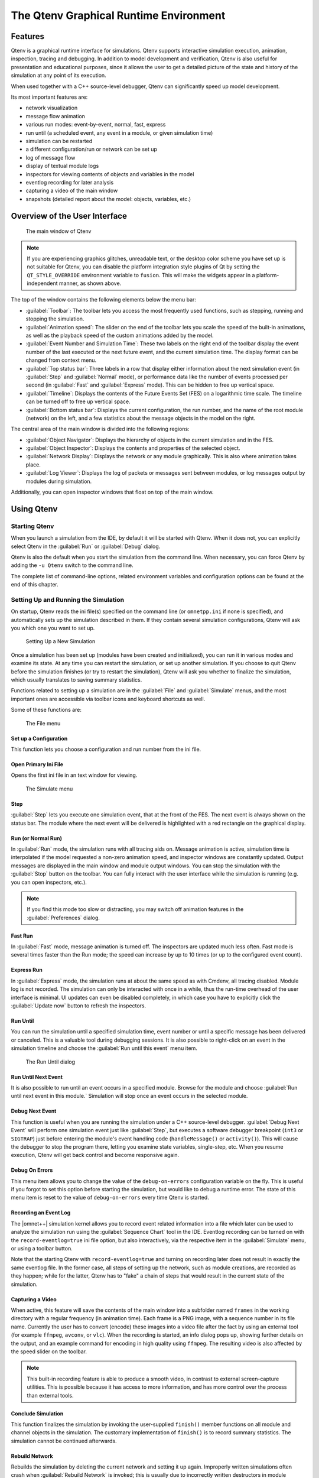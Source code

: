 The Qtenv Graphical Runtime Environment
=======================================

Features
--------

Qtenv is a graphical runtime interface for simulations. Qtenv supports interactive simulation execution, animation,
inspection, tracing and debugging. In addition to model development and verification, Qtenv is also useful for
presentation and educational purposes, since it allows the user to get a detailed picture of the state and history of
the simulation at any point of its execution.

When used together with a C++ source-level debugger, Qtenv can significantly speed up model development.

Its most important features are:

-  network visualization
-  message flow animation
-  various run modes: event-by-event, normal, fast, express
-  run until (a scheduled event, any event in a module, or given simulation time)
-  simulation can be restarted
-  a different configuration/run or network can be set up
-  log of message flow
-  display of textual module logs
-  inspectors for viewing contents of objects and variables in the model
-  eventlog recording for later analysis
-  capturing a video of the main window
-  snapshots (detailed report about the model: objects, variables, etc.)

Overview of the User Interface
------------------------------

.. figure:: pictures/Qtenv-main.png
   :width: 80%

   The main window of Qtenv

.. note::

   If you are experiencing graphics glitches, unreadable text, or the desktop color scheme you have set up is not
   suitable for Qtenv, you can disable the platform integration style plugins of Qt by setting the ``QT_STYLE_OVERRIDE``
   environment variable to ``fusion``. This will make the widgets appear in a platform-independent manner, as shown
   above.

The top of the window contains the following elements below the menu bar:

-  :guilabel:`Toolbar`: The toolbar lets you access the most frequently used functions, such as stepping, running and
   stopping the simulation.
-  :guilabel:`Animation speed`: The slider on the end of the toolbar lets you scale the speed of the built-in
   animations, as well as the playback speed of the custom animations added by the model.
-  :guilabel:`Event Number and Simulation Time`: These two labels on the right end of the toolbar display the event
   number of the last executed or the next future event, and the current simulation time. The display format can be
   changed from context menu.
-  :guilabel:`Top status bar`: Three labels in a row that display either information about the next simulation event (in
   :guilabel:`Step` and :guilabel:`Normal` mode), or performance data like the number of events processed per second (in
   :guilabel:`Fast` and :guilabel:`Express` mode). This can be hidden to free up vertical space.
-  :guilabel:`Timeline`: Displays the contents of the Future Events Set (FES) on a logarithmic time scale. The timeline
   can be turned off to free up vertical space.
-  :guilabel:`Bottom status bar`: Displays the current configuration, the run number, and the name of the root module
   (network) on the left, and a few statistics about the message objects in the model on the right.

The central area of the main window is divided into the following regions:

-  :guilabel:`Object Navigator`: Displays the hierarchy of objects in the current simulation and in the FES.
-  :guilabel:`Object Inspector`: Displays the contents and properties of the selected object.
-  :guilabel:`Network Display`: Displays the network or any module graphically. This is also where animation takes
   place.
-  :guilabel:`Log Viewer`: Displays the log of packets or messages sent between modules, or log messages output by
   modules during simulation.

Additionally, you can open inspector windows that float on top of the main window.

Using Qtenv
-----------

Starting Qtenv
~~~~~~~~~~~~~~

When you launch a simulation from the IDE, by default it will be started with Qtenv. When it does not, you can
explicitly select Qtenv in the :guilabel:`Run` or :guilabel:`Debug` dialog.

Qtenv is also the default when you start the simulation from the command line. When necessary, you can force Qtenv by
adding the ``-u Qtenv`` switch to the command line.

The complete list of command-line options, related environment variables and configuration options can be found at the
end of this chapter.

Setting Up and Running the Simulation
~~~~~~~~~~~~~~~~~~~~~~~~~~~~~~~~~~~~~

On startup, Qtenv reads the ini file(s) specified on the command line (or ``omnetpp.ini`` if none is specified), and
automatically sets up the simulation described in them. If they contain several simulation configurations, Qtenv will
ask you which one you want to set up.

.. figure:: pictures/Qtenv-setup-dialog.png
   :width: 60%

   Setting Up a New Simulation

Once a simulation has been set up (modules have been created and initialized), you can run it in various modes and
examine its state. At any time you can restart the simulation, or set up another simulation. If you choose to quit Qtenv
before the simulation finishes (or try to restart the simulation), Qtenv will ask you whether to finalize the
simulation, which usually translates to saving summary statistics.

Functions related to setting up a simulation are in the :guilabel:`File` and :guilabel:`Simulate` menus,
and the most important ones are accessible via toolbar icons and keyboard shortcuts as well.

Some of these functions are:

.. figure:: pictures/Qtenv-file-menu.png
   :width: 50%

   The File menu

Set up a Configuration
^^^^^^^^^^^^^^^^^^^^^^

This function lets you choose a configuration and run number from the ini file.

Open Primary Ini File
^^^^^^^^^^^^^^^^^^^^^

Opens the first ini file in an text window for viewing.

.. figure:: pictures/Qtenv-simulate-menu.png
   :width: 50%

   The Simulate menu

Step
^^^^

:guilabel:`Step` lets you execute one simulation event, that at the front of the FES. The next event is always shown on
the status bar. The module where the next event will be delivered is highlighted with a red rectangle on the graphical
display.

Run (or Normal Run)
^^^^^^^^^^^^^^^^^^^

In :guilabel:`Run` mode, the simulation runs with all tracing aids on. Message animation is active, simulation time is
interpolated if the model requested a non-zero animation speed, and inspector windows are constantly updated. Output
messages are displayed in the main window and module output windows. You can stop the simulation with the
:guilabel:`Stop` button on the toolbar. You can fully interact with the user interface while the simulation is running
(e.g. you can open inspectors, etc.).

.. note::

   If you find this mode too slow or distracting, you may switch off animation features in the :guilabel:`Preferences`
   dialog.

Fast Run
^^^^^^^^

In :guilabel:`Fast` mode, message animation is turned off. The inspectors are updated much less often. Fast mode is
several times faster than the Run mode; the speed can increase by up to 10 times (or up to the configured event count).

Express Run
^^^^^^^^^^^

In :guilabel:`Express` mode, the simulation runs at about the same speed as with Cmdenv, all tracing disabled. Module
log is not recorded. The simulation can only be interacted with once in a while, thus the run-time overhead of the user
interface is minimal. UI updates can even be disabled completely, in which case you have to explicitly click the
:guilabel:`Update now` button to refresh the inspectors.

Run Until
^^^^^^^^^

You can run the simulation until a specified simulation time, event number or until a specific message has been
delivered or canceled. This is a valuable tool during debugging sessions.
It is also possible to right-click on an event in the simulation timeline and choose the :guilabel:`Run until this
event` menu item.

.. figure:: pictures/Qtenv-rununtil.png
   :width: 60%

   The Run Until dialog

Run Until Next Event
^^^^^^^^^^^^^^^^^^^^

It is also possible to run until an event occurs in a specified module. Browse for the module and choose :guilabel:`Run
until next event in this module.` Simulation will stop once an event occurs in the selected module.

Debug Next Event
^^^^^^^^^^^^^^^^

This function is useful when you are running the simulation under a C++ source-level debugger. :guilabel:`Debug Next
Event` will perform one simulation event just like :guilabel:`Step`, but executes a software debugger breakpoint
(``int3`` or ``SIGTRAP``) just before entering the module's event handling code (``handleMessage()`` or ``activity()``).
This will cause the debugger to stop the program there, letting you examine state variables, single-step, etc. When you
resume execution, Qtenv will get back control and become responsive again.

Debug On Errors
^^^^^^^^^^^^^^^

This menu item allows you to change the value of the ``debug-on-errors`` configuration variable on the fly. This is
useful if you forgot to set this option before starting the simulation, but would like to debug a runtime error. The
state of this menu item is reset to the value of ``debug-on-errors`` every time Qtenv is started.

Recording an Event Log
^^^^^^^^^^^^^^^^^^^^^^

The |omnet++| simulation kernel allows you to record event related information into a file which later can be used to
analyze the simulation run using the :guilabel:`Sequence Chart` tool in the IDE. Eventlog recording can be turned on
with the ``record-eventlog=true`` ini file option, but also interactively, via the respective item in the
:guilabel:`Simulate` menu, or using a toolbar button.

Note that the starting Qtenv with ``record-eventlog=true`` and turning on recording later does not result in exactly the
same eventlog file. In the former case, all steps of setting up the network, such as module creations, are recorded as
they happen; while for the latter, Qtenv has to "fake" a chain of steps that would result in the current state of the
simulation.

Capturing a Video
^^^^^^^^^^^^^^^^^

When active, this feature will save the contents of the main window into a subfolder named ``frames`` in the working
directory with a regular frequency (in animation time). Each frame is a PNG image, with a sequence number in its file
name. Currently the user has to convert (encode) these images into a video file after the fact by using an external tool
(for example ``ffmpeg``, ``avconv``, or ``vlc``). When the recording is started, an info dialog pops up, showing further
details on the output, and an example command for encoding in high quality using ``ffmpeg``. The resulting video is also
affected by the speed slider on the toolbar.

.. note::

   This built-in recording feature is able to produce a smooth video, in contrast to external screen-capture utilities.
   This is possible because it has access to more information, and has more control over the process than external
   tools.

Conclude Simulation
^^^^^^^^^^^^^^^^^^^

This function finalizes the simulation by invoking the user-supplied ``finish()`` member functions on all module and
channel objects in the simulation. The customary implementation of ``finish()`` is to record summary statistics. The
simulation cannot be continued afterwards.

Rebuild Network
^^^^^^^^^^^^^^^

Rebuilds the simulation by deleting the current network and setting it up again. Improperly written simulations often
crash when :guilabel:`Rebuild Network` is invoked; this is usually due to incorrectly written destructors in module
classes.

Inspecting Simulation Objects
~~~~~~~~~~~~~~~~~~~~~~~~~~~~~

Inspectors
^^^^^^^^^^

The :guilabel:`Network Display`, the :guilabel:`Log Viewer` and the :guilabel:`Object Inspector` in the main window
share some common properties: they display various aspects (graphical view / log messages / fields or contents) of a
given object. Such UI parts are called :guilabel:`inspectors` in Qtenv.

The three inspectors mentioned above are built into the main window, but you can open add additional ones at any time.
The new inspectors will open in floating windows above the main window, and you can have any number of them open.

.. figure:: pictures/Qtenv-floating-inspector.png
   :width: 40%

   A floating inspector window

Inspectors come in many flavours. They can be graphical like the network view, textual like the log viewer, tree-based
like the object inspector, or something entirely different.

.. note::

   Some window managers might disable/hide the close button of floating inspectors. If this happens, you can still close
   them with a keyboard shortcut (most commonly
   Alt
   +
   F4
   ), or by right-clicking on the title bar, and choosing the Close option in the appearing menu.

Opening Inspectors
^^^^^^^^^^^^^^^^^^

Inspectors can be opened in various ways: by double-clicking an item in the :guilabel:`Object Navigator` or in other
inspectors; by choosing one of the :guilabel:`Open` menu items from the context menu of an object displayed on the
UI; via the :guilabel:`Find/Inspect Objects` dialog (see later); or even by directly entering the C++ pointer of an
object as a hex value. Inspector-related menu items are in the :guilabel:`Inspect` menu.

.. figure:: pictures/Qtenv-inspect-menu.png
   :width: 50%

   The Inspect menu

History
^^^^^^^

Inspectors always show some aspect of one simulation object, but they can change objects. For example, in the
:guilabel:`Network View`, when you double-click a submodule which is itself a compound module, the view will switch to
showing the internals of that module; or, the :guilabel:`Object Inspector` will always show information about the object
last clicked in the UI. Inspectors maintain a navigable history: the :guilabel:`Back`/:guilabel:`Forward` functions go
to the object inspected before/after the currently displayed object. Objects that are deleted during simulation also
disappear from the history.

Restoring Inspectors
^^^^^^^^^^^^^^^^^^^^

When you exit and then restart a simulation program, Qtenv tries to restore the open inspector windows. However, as
object identity is not preserved across different runs of the same program, Qtenv uses the object full path, class name
and object ID (where exists) to find and identify the object to be inspected.

Preferences such as zoom level or open/closed state of a tree node are usually maintained per object type (i.e. tied to
the C++ class of the inspected object).

Extending Qtenv
^^^^^^^^^^^^^^^

It is possible for the user to contribute new inspector types without modifying Qtenv code. For this, the inspector C++
code needs to include Qtenv header files and link with the Qtenv library. One caveat is that the Qtenv headers are not
public API and thus subject to change in a new version of |omnet++|.

Using Qtenv with a Debugger
---------------------------

You can use Qtenv together with a C++ debugger, which is mainly useful when developing new models. When you do that,
there are a few things you need to know.

Qtenv is a library that runs as part of the simulation program. This has a lot of implications, the most apparent being
that when the simulation crashes (due to a bug in the model's C++ code), it will bring down the whole OS process,
including the Qtenv GUI.

The second consequence is that suspending the simulation program in a debugger will also freeze the GUI until it is
resumed. Also, Qtenv is single-theaded and runs in the same thread as the simulation program, so even if you only
suspend the simulation's thread in the debugger, the UI will freeze.

The Qtenv UI deals with ``cObject``\ s (the C++ methods that the GUI relies on are defined on ``cObject``). All other data
such as primitive variables, non-``cObject`` classes and structs, STL containers etc, are hidden from Qtenv. You may wrap
objects into ``cObject``\ s to make them visible for Qtenv, that's what e.g. the ``WATCH`` macros do as well.

The following sections go into detail about various parts and functions of the Qtenv UI.

Parts of the Qtenv UI
---------------------

The Status Bars
~~~~~~~~~~~~~~~

The status bars show the simulation's progress. There is one row at the top of the main window, and one at the bottom.
The top one can be hidden using the :menuselection:`View --> Status Details` menu item.

.. figure:: pictures/Qtenv-statusbar.png
   :width: 90%


   The top status bar

When the simulation is paused or runs with animation, the top row displays the next expected simulation event. Note the
word :guilabel:`expected`: certain schedulers may insert new events before the displayed event in the last moment. Some
schedulers that tend to do that are those that accept input from outside sources: real-time scheduler, hybrid or
hardware-in-the-loop schedulers, parallel simulation schedulers, etc. Contents of the top row:

1. Name, C++ class and ID of the next message (event) object
2. The module where the next event will occur (i.e. the module where the message will be delivered)
3. The simulation time of the next (expected) simulation event
4. Time of the next event, and delta from the current simulation time

When the simulation is running in :guilabel:`Fast` or :guilabel:`Express` mode, displaying the next event becomes
useless, so the contents of the top row are replaced by the following performance gauges:

.. figure:: pictures/Qtenv-statusbar-running.png
   :width: 90%

   The top status bar during Fast or Express run

1. Simulation speed: number of events processed per real second
2. Relative speed of the simulation (compared to real-time)
3. Event density: the number of events per simulated seconds

The bottom row contains the following items:

.. figure:: pictures/Qtenv-statusbar-bottom.png
   :width: 90%

   The bottom status bar

1. Ini config name, run number, and the name of the network
2. Message statistics: the number of messages currently scheduled (i.e. in the FES); the number of message objects that
   currently exists in the simulation; and the number of message objects that have been created this far, including the
   already deleted ones. Out of the three, probably the middle one is the most useful: if it is steadily growing without
   apparent reason, the simulation model is probably missing some ``delete msg`` statements, and needs to be debugged.

The Timeline
~~~~~~~~~~~~

.. figure:: pictures/Qtenv-timeline.png
   :width: 90%

   The timeline

The timeline displays the contents of the Future Events Set on a logarithmic time scale. Each dot represents a message
(event). Messages to be delivered in the current simulation time are grouped into a separate section on the left between
brackets.

Clicking an event will focus it in the :guilabel:`Object Inspector`, and double-clicking will open a floating inspector
window. Right-clicking will bring up a context menu with further actions.

The timeline is often crowded, limiting its usefulness. To overcome this, you can hide uninteresting events from the
timeline: right-click the event, and choose :guilabel:`Exclude Messages Like 'x' From Animation` from the context menu.
This will hide events with similar name and the same C++ class name from the timeline, and also skip the animation when
such messages are sent from one module to another. You can view and edit the list of excluded messages on the
:guilabel:`Filtering` page of the :guilabel:`Preferences` dialog. (Tip: the timeline context menu provides a shortcut to
that dialog).

The whole timeline can be hidden (and revealed again) using the :menuselection:`View --> Timeline` menu item, by pressing a
button on the toolbar, or simply by dragging the handle of the separator under it all the way up.

The Object Navigator
~~~~~~~~~~~~~~~~~~~~

.. figure:: pictures/Qtenv-objtree.png
   :width: 40%

   The object tree

The :guilabel:`Object Navigator` displays inspectable objects reachable from two root objects (the network module and
the FES) in a tree form.

Clicking an object will focus it in the :guilabel:`Object Inspector`, and double-clicking will open a floating inspector
window. Right-clicking will bring up a context menu with further actions.

The Object Inspector
~~~~~~~~~~~~~~~~~~~~

The :guilabel:`Object Inspector` is located below the :guilabel:`Object Navigator`, and lets you examine the contents of
objects in detail. The :guilabel:`Object Inspector` always focuses on the object last clicked (or otherwise selected) on
the Qtenv UI. It can be directly navigated as well, via the :guilabel:`Back`, :guilabel:`Forward`, and :guilabel:`Go to
Parent` buttons, and also by double-clicking objects shown inside the inspector's area.

.. list-table::

   * - .. figure:: pictures/Qtenv-inspector-grouped.png
          :width: 80%

          The object inspector in Grouped mode

     - .. figure:: pictures/Qtenv-inspector-flat.png
          :width: 80%

          The object inspector in Flat mode

The inspector has four display modes: :guilabel:`Grouped`, :guilabel:`Flat`, :guilabel:`Children` and
:guilabel:`Inheritance`. You can switch between these modes using the buttons on the inspector's toolbar.

In :guilabel:`Grouped`, :guilabel:`Flat` and :guilabel:`Inheritance` modes, the tree shows the fields (or data members)
of the object. It uses meta-information generated by the message compiler to obtain the list of fields and their values.
(This is true even for the built-in classes -- the simulation kernel contains their description of msg format.)

The only difference between these three modes is the way the fields are arranged. In :guilabel:`Grouped` mode, they are
organized in categories, in :guilabel:`Flat` mode they form a simple alphabetical list, and in :guilabel:`Inheritance`
mode they are organized based on which superclass they are inherited from.

.. list-table::

   * - .. figure:: pictures/Qtenv-inspector-children.png
          :width: 80%

          The object inspector in Children mode

     - .. figure:: pictures/Qtenv-inspector-inheritance.png
          :width: 80%

          The object inspector in Inheritance mode

In :guilabel:`Children` mode, the tree shows the child objects of the currently inspected object. The child list is
obtained via the ``forEachChild()`` method of the object. This is very similar to how the :guilabel:`Object Navigator`
works, but this can have an arbitrary root.

The Network Display
~~~~~~~~~~~~~~~~~~~

The network view provides a graphical view of the network and in general, modules. Graphical representation is based on
display strings (``@display`` properties in the NED file). You can go into any compound module by double-clicking its
icon.

Message sending, method calls and certain other events are animated in the graphical view. You can customize animation
in the :guilabel:`Animation` page of the :guilabel:`Preferences` dialog.

.. figure:: pictures/Qtenv-network.png
   :width: 80%

   The network display

The built-in ``cCanvas`` of the inspected object is also rendered in this view together with the module contents to
allow for overlaying custom annotations and animations. This canvas contains the figures declared by the ``@figure``
properties in the NED source of the module.

By choosing the :guilabel:`Show/Hide Canvas Layers` item in the context menu of the inspected module, the displayed
figures can be filtered based on the tags set on them.

.. figure:: pictures/Qtenv-figure-filter.png
   :width: 60%

   Figure filtering dialog

Since any figure can have any number of tags, a two-step filtering mechanism is applied to give sufficient control. The
left side is a whitelist, while the right side is a blacklist. The example above would only let all the figures with the
"oval" tag appear, except those that also have the "green" tag on them.

If the inspected module has a built-in ``cOsgCanvas`` (and Qtenv is built with OSG support enabled), this inspector can
also be switched into a 3D display mode with the globe icon on its toolbar. In this case, the 2D network and canvas
display is replaced by the scene encapsulated by the ``cOsgCanvas``.

.. figure:: pictures/Qtenv-osg.png
   :width: 80%

   The network display in 3D mode

The context menu of submodules makes further actions available (see below).

.. figure:: pictures/Qtenv-submod-contextmenu.png
   :width: 60%

   Submodule context menu

.. figure:: pictures/Qtenv-submod-utilities.png
   :width: 80%

   The Utilities submenu

Zooming and Panning
^^^^^^^^^^^^^^^^^^^

There are several ways for zooming the canvas, both using the mouse and the keyboard:

-  To zoom in around a point, double-click the canvas; use Shift + double-click to zoom out, or scroll while holding
   down Ctrl.

   You can also zoom around the center of the viewport with the looking glass buttons on the canvas toolbar.

-  For marquee zoom, drag out a rectangle with the left mouse button while holding down Ctrl; you can cancel the
   operation with the right mouse button.

-  Panning: moving the mouse while holding down the left mouse button will move the canvas; this is often a more
   comfortable way to navigate the canvas than using the scroll bars. You can of course scroll in any direction with
   simply the mouse wheel, or the similar functionality of many touchpads.

The Log Viewer
~~~~~~~~~~~~~~

When you run the simulation, Qtenv will remember the output from logging statements (``EV << "Hello World\n";``) and the
messages sent between modules, and can present it to you in a meaningful manner. Only the output from the last N events
is preserved (N being configurable in the :guilabel:`Preferences` dialog), and only in Step, Run and Fast Run modes.
(Express mode can be so fast because such overhead is turned off while it's active.)

The :guilabel:`Log Viewer` shows log related to one compound module and its subtree. It has two modes:
:guilabel:`Messages` and :guilabel:`Log` mode, the default being :guilabel:`Messages`. You can switch between the two
modes with tool icons on the inspector's local toolbar.

In :guilabel:`Messages` mode, the window displays messages sent between the (immediate) submodules of the inspected
compound module, and messages sent out of, or into the compound module. The embedded :guilabel:`Log Viewer` shows
content related to the module inspected in the :guilabel:`Network Display` above it at any time. You can view details
about any message in the :guilabel:`Object Inspector` by clicking on it, and access additional functions in its context
menu.

.. note::

   In :guilabel:`Messages` mode, the :guilabel:`Info` column can be customized by writing and registering a custom
   ``cMessagePrinter`` class. This string is split at the tab characters (``'\t'``) into parts that are aligned in
   additional columns.

.. figure:: pictures/Qtenv-log-msgs.png
   :width: 80%

   The log viewer showing message traffic

In :guilabel:`Log` mode, the window displays log lines that belong to submodules under the inspected compound module
(i.e. the whole module subtree.)

.. figure:: pictures/Qtenv-log-textual.png
   :width: 80%

   The log viewer showing module log

You can filter the content of the window to only include messages from specific modules. Open the log window's context
menu and select :guilabel:`Filter Window Contents`.

.. figure:: pictures/Qtenv-log-filter.png
   :width: 50%

   The log filter dialog

General logging behavior, such as the prefix format, can be controlled in the :guilabel:`Preferences` dialog. The log
level of each module (and its descendants) can be set in its context menu.

It is also possible to open separate log windows for individual modules. A log window for a compound module displays the
log from all of its submodule tree. To open a log window, find the module in the module tree or the network display,
right-click it and choose :guilabel:`Open Component Log` from the context menu.

Inspecting Objects
------------------

Object Inspectors
~~~~~~~~~~~~~~~~~

In addition to the inspectors embedded in the main window, Qtenv also lets you open floating inspector windows for
objects. The screenshow below shows Qtenv with several inspectors open.

.. figure:: pictures/Qtenv-with-inspectors.png
   :width: 80%

   Qtenv with several floating inspectors open

Browsing the Registered Components
~~~~~~~~~~~~~~~~~~~~~~~~~~~~~~~~~~

.. figure:: pictures/Qtenv-inspect-menu-full.png
   :width: 60%

   The Inspect menu

Registered components (NED Types, classes, functions, enums) can be displayed with the :menuselection:`Inspect --> Available
components` menu item. If an error message reports missing types or classes, you can check here whether the missing item
is in fact available, i.e. registered correctly.

Querying Objects
~~~~~~~~~~~~~~~~

The :guilabel:`Find/Inspect Objects` dialog lets you search the simulation for objects that meet certain criteria. The
criteria may be the object name, class name, the value of a field of the object, or the combination of those. The
results are presented in a table which you can sort by columns, and double-click items in it to inspect them.

Some possible use cases:

-  Identifying bottlenecks in the network by looking at the list of all queues, and ordering them by length (i.e. have
   the result table sorted by the :guilabel:`Info` column)
-  Finding nodes with the highest packet drop count. If the drop counts are watched variables (see ``WATCH()`` macro),
   you can get a list of them.
-  Finding modules that leak messages. If the live message count on the status bar keeps climbing up, you can issue a
   search for all message objects, and see where the leaked messages hide.
-  Easy access for some data structures or objects, for example routing tables. You can search by name or class name,
   and use the result list as a collection of hotlinks, sparing you manual navigation in the simulation's object tree.

.. figure:: pictures/Qtenv-find.png
   :width: 60%

   Using the Find/Inspect Objects dialog for finding long queues

The dialog lets you specify the search root, and the name and class name of the objects to find. The latter two accept
wildcard patterns.

The checkboxes in the dialog can be used to select the object category that interests you. If you select a category, all
objects with that type (and any type derived from it) will be included in the search. Alternatively, if you specify
object class as a class filter expression, the search dialog will try to match the object's class name with the given
string, meaning that objects of derived types will not be included.

You can also provide a generic filter expression, which matches the object's full path by default. Wildcards (``"?"``,
``"*"``) are allowed. ``"{a-exz}"`` matches any character in the range ``"a".."e"`` plus ``"x"`` and ``"z"``. You can
match numbers: ``"*.job{128..191}"`` will match objects named ``"job128"``, ``"job129"``, , ``"job191"``.
``"job{128..}"`` and ``"job{..191}"`` are also understood. You can combine patterns with ``AND``, ``OR`` and ``NOT`` and
parentheses (lowercase ``and``, ``or``, ``not`` are also accepted). You can match other object fields such as queue
length, message kind, etc., with the syntax ``fieldname =~ pattern``. If the pattern contains special characters or space,
you need to enclose it in quotes. (HINT: You will want to start the pattern with ``"*."`` in most cases to match objects
anywhere in the network!).

Examples:

-  ``*.destAddr`` : Matches all objects with the name ``"destAddr"`` (likely module parameters).
-  ``*.node[8..10].*`` : Matches anything inside module ``node[8], node[9]`` and ``node[10]``.
-  ``className =~ omnetpp::cQueue AND NOT length =~ 0`` : Matches non-empty queue objects.
-  ``className =~ omnetpp::cQueue AND length =~ {10..}`` : Matches queue objects with length>=10.
-  ``kind =~ 3 OR kind =~ {7..9}`` : Matches messages with message kind equal to 3, 7, 8 or 9 (only messages have a
   ``"kind"`` attribute).
-  ``className =~ IP* AND *.data-*`` : Matches objects whose class name begins with ``"IP"`` and name begins with
   ``"data-".``
-  ``NOT className =~ omnetpp::cMessage AND byteLength =~ {1500..}`` : Matches messages whose class is not cMessage and
   byteLength is at least 1500 (only messages have a ``"byteLength"`` attribute).
-  ``"TCP packet" OR "*.packet(15)"`` : Quotation marks needed when pattern is a reserved word or
   contains whitespace or special characters

.. note::

   Qtenv uses the ``cObject::forEachChild`` method to collect all objects from a tree recursively. If you have your own
   objects derived from ``cObject``, you should redefine the ``cObject::forEachChild`` to function correctly with an
   object search.

.. note::

   The class names have to be fully qualified, that is, they should contain the namespace(s) they are in, regardless of
   the related setting in the :guilabel:`Preferences dialog`.

.. note::

   If you are debugging the simulation with a source level debugger, you may also use the :guilabel:`Inspect by pointer`
   menu item. Let the debugger display the address of the object to be inspected, and paste it into the dialog. Please
   note that entering an invalid pointer will crash the simulation.

The Preferences Dialog
----------------------

Select :menuselection:`File --> Preferences` from the menu to display the runtime environment's configuration dialog. The
dialog lets you adjust various display, network layouting and animation options.

General
~~~~~~~

.. figure:: pictures/Qtenv-pref-general.png
   :width: 60%

   General settings

The :guilabel:`General` tab can be used to set the default user interface behavior. It is possible to set whether
namespaces should be stripped off the displayed class names, and how often the user interface will be updated while the
simulation runs in :guilabel:`Express` mode.

Logs
~~~~

.. figure:: pictures/Qtenv-pref-logs.png
   :width: 60%

   Logging settings

The :guilabel:`Logs` tab can be used to set the default logging behavior, such as the log level of modules that do not
override it, the prefix format of event banners, and the size limit of the log buffer.

Configuring the Layouting Algorithm
~~~~~~~~~~~~~~~~~~~~~~~~~~~~~~~~~~~

.. figure:: pictures/Qtenv-pref-layouting.png
   :width: 60%

   Layouting settings

Qtenv provides automatic layouting for submodules that do not have their locations specified in the NED files. The
layouting algorithm can be fine-tuned on the :guilabel:`Layouting` page of this dialog.

Configuring Animation
~~~~~~~~~~~~~~~~~~~~~

.. figure:: pictures/Qtenv-pref-animation.png
   :width: 60%

   Animation settings

Qtenv provides automatic animation when you run the simulation. You can fine-tune the animation settings using the
:guilabel:`Animation` page of the settings dialog. If you do not need all visual feedback Qtenv provides, you can
selectively turn off some of the features:

-  Animate messages: Turns on/off the visualization of messages passing between modules.
-  Broadcast animation: Handles message broadcasts in a special way (zero-time messages sent within the same event will
   be animated concurrently).
-  Show next event marker: Highlights the module which will receive the next event.
-  Show a dotted arrow when a ``sendDirect()`` method call is executed.
-  Show a flashing arrow when a method call occurs from one module to another. The call is only animated if the called
   method contains the ``Enter_Method()`` macro.
-  The display of message names and classes can also be turned off.

Timeline and Animation Filtering
~~~~~~~~~~~~~~~~~~~~~~~~~~~~~~~~

.. figure:: pictures/Qtenv-pref-filtering.png
   :width: 60%

   Filtering

The :guilabel:`Filtering` page of the dialog serves two purposes. First, it lets you filter the contents of the
:guilabel:`Timeline`. You can hide all self-messages (timers), or all non-self messages, and you can further reduce the
number of messages shown on the timeline by also hiding the non-animated messages, explained below.

Second, you can suppress the animation of certain messages. For example, when your focus is routing protocol messages,
you can suppress the animation of data traffic.

The text box lets you specify several filters, one per line. You can filter messages by name, class name, or by any
other property that appears in the :guilabel:`Fields` page of the :guilabel:`Object Inspector` when you focus it on the
given message object.

.. note::

   When you select :guilabel:`Exclude Messages Like 'x' From Animation` from the context menu of a message object
   somewhere in the UI, it will add a new filter on this dialog page.

For object names, wildcards (``"?"``, ``"*"``) are allowed. ``"{a-exz}"`` matches any character in the range
``"a".."e"`` plus ``"x"`` and ``"z"``. You can match numbers: ``"job{128..191}"`` will match ``"job128"``, ``"job129"``,
``"job191"``. ``"job{128..}"`` and ``"job{..191}"`` are also understood. You can combine patterns with ``AND``,
``OR`` and ``NOT`` and parentheses (lowercase and, or, not are also acceptable). You can match against other object
fields such as message length, message kind, etc. with the syntax ``fieldname =~ pattern``. Put quotation marks around a
pattern if it contains special characters.

Some examples:

-  ``m*`` : matches any object whose name begins with "m"
-  ``m* AND *-{0..250}`` : matches any object whose name begins with "m" and ends with a dash and a number between 0
   and 250
-  ``NOT *timer*`` : matches any object whose name does not contain the substring "timer"
-  ``NOT (*timer* OR *timeout*)`` : matches any object whose name contains neither "timer" nor "timeout"
-  ``kind =~ 3 OR kind =~ {7..9}`` : matches messages with message kind equal to 3, 7, 8 or 9
-  ``className =~ IP* AND data-*`` : matches objects whose class name begins with "IP" and name begins with "data-"
-  ``NOT className =~ omnetpp::cMessage AND byteLength =~ {1500..}`` : matches objects whose class is not cMessage and whose
   byteLength is at least 1500
-  ``"TCP packet" OR "*.packet(15)"`` : Quotation marks needed when pattern is a reserved word or
   contains whitespace or special characters

There is also a per-module setting the models can adjust programatically that can prevent any animations taking place
when inspecting a given module (``setBuiltinAnimationsAllowed()``).

Configuring Fonts
~~~~~~~~~~~~~~~~~

.. figure:: pictures/Qtenv-pref-fonts.png
   :width: 60%

   Font selection

The :guilabel:`Fonts` page of the settings dialog lets you select the typeface and font size for various user interface
elements.

The .qtenvrc File
~~~~~~~~~~~~~~~~~

Settings are stored in ``.qtenvrc`` files. There are two ``.qtenvrc`` files: one is stored in the current directory and
contains project-specific settings like the list of open inspectors; the other is saved into the user's home directory
and contains global settings.

.. note::

   Inspectors are identified by their object names. If you have several components that share the same name (this is
   especially common for messages), you may end up with a lot of inspector windows when you start the simulation. In
   such cases, you may simply delete the ``.qtenvrc`` file.

Qtenv and C++
-------------

This section describes which C++ API functions various parts of Qtenv employ to display data and otherwse perform their
functions. Most functions are member functions of the ``cObject`` class.

Inspectors
~~~~~~~~~~

Inspectors display the hierarchical name (i.e. full path) and class name of the inspected object in the title using the
``getFullPath()`` and ``getClassName()`` ``cObject`` member functions. The :guilabel:`Go to parent` feature in
inspectors uses the ``getOwner()`` method of ``cObject``.

The :guilabel:`Object Navigator` displays the full name and class name of each object (``getFullName()`` and
``getClassName()``), and also the ID for classes that have one (``getId()`` on ``cMessage`` and ``cModule``). When you
hover with the mouse, the tooltip displays the info string (``str()`` method). The roots of the tree are the network
module (``simulation.getSystemModule()``) and the FES (``simulation.getFES()``. Child objects are enumerated with the
help of the ``forEachChild()`` method.

The :guilabel:`Object Inspector` in :guilabel:`Children` mode displays the full name, class name and info string
(``getFullName()``, ``getClassName()``, ``str()``) of child objects enumerated using ``forEachChild()``.
``forEachChild()`` can only enumerate objects that are subclassed from ``cObject``. If you want your non-``cObject``
variables (e.g. primitive types or STL containers) to appear in the :guilabel:`Children` tree, you need to wrap them
into ``cObject``. The ``WATCH()`` macro does exactly that: it creates an object wrapper that displays the variable's
value via the wrapper's ``str()`` method. There are watch macros for STL contains as well, they present the wrapped
object to Qtenv in a more structured way, via custom class descriptors (cClassDescriptor, see below).

One might ask how the ``forEachChild()`` method of modules can enumerate messages, queues, and other objects that are
owned by the module. The answer is that the module class maintains a list of owned objects, and ``cObject``
automatically joins that list.

The :guilabel:`Object Inspector` displays an object's fields by making use of the class descriptor
(``cClassDescriptor``) for that class. Class descriptors are automatically generated for new classes by the message
compiler. Class descriptors for the |omnet++| library classes are also generated by the message compiler, see
``src/sim/sim_std.msg`` in the source tree.

The :guilabel:`Network Display` uses ``cSubmoduleIterator`` to enumerate submodules, and its :guilabel:`Go to parent
module` function uses ``getParentModule()``. Background and submodule rendering is based on display strings
(``getDisplayString()`` method of ``cComponent``).

The module log page of :guilabel:`Log Viewer` displays the output to ``EV`` streams from modules and channels.

The message/packet traffic page of :guilabel:`Log Viewer` shows information based on stored copies of sent messages (the
copy is created using ``dup()``), and stored sendhop information. The :guilabel:`Name` column displays the message name
(``getFullName()``). However, the :guilabel:`Info` column does not display the string returned from ``str()``, but
rather, strings produced by a ``cMessagePrinter`` object. Message printers can be dynamically registered.

During Simulation
~~~~~~~~~~~~~~~~~

Qtenv sets up a network by calling ``simulation.setupNetwork()``, then immediately proceeds to invoke
``callInitialize()`` on the root module. During simulation, ``simulation.takeNextEvent()`` and
``simulation.executeEvent()`` are called iteratively. When the simulation ends, Qtenv invokes ``callFinish()`` on the
root module; the same happens when you select the :guilabel:`Conclude Simulation` menu item. The purpose of
``callFinish()`` is to record summary statistics at the end of a successful simulation run, so it will be skipped if an
error occurs during simulation. On exit, and before a new network is set up, ``simulation.deleteNetwork()`` is called.

The :guilabel:`Debug Next Event` menu item issues the ``int3`` x86 assembly instruction on Windows, and raises a
``SIGTRAP`` signal on other systems.

Reference
---------

Command-Line Options
~~~~~~~~~~~~~~~~~~~~

A simulation program built with Qtenv accepts the following command line switches:

-  ``-h``: The program prints a help message and exits.
-  ``-u Qtenv``: Causes the program to start with Qtenv. (This is the default, unless the program hasn't been linked
   with Qtenv, or has another, custom environment library with a higher priority than Qtenv.)
-  ``-f filename``: Specifies the name of the configuration file. The default is ``omnetpp.ini``. Multiple ``-f``
   switches can be given; this allows you to partition your configuration file. For example, one file can contain your
   general settings, another one most of the module parameters, and a third one the module parameters you change
   frequently. The ``-f`` switch is optional and can be omitted.
-  ``-l filename``: Loads a shared library (``.so`` file on Unix, ``.dll`` on Windows, and ``.dylib`` on Mac OS X).
   Multiple ``-l`` switches are accepted. Shared libraries may contain simple modules and other, arbitrary code. File
   names may be specified without the file extension and the ``lib`` name prefix (i.e. ``foo`` instead of
   ``libfoo.so``).
-  ``-n filepath``: When present, overrides the ``NEDPATH`` environment variable and sets the source locations for
   simulation NED files.
-  ``-c configname``: Selects an INI configuration for execution.
-  ``-r runnumber``: It has the same effect as (but takes priority over) the :guilabel:`qtenv-default-run=` INI file
   configuration option. Run filters are also accepted. If there is more than one matching run, they are grouped to the
   top of the combobox.

Environment Variables
~~~~~~~~~~~~~~~~~~~~~

-  ``OMNETPP_IMAGE_PATH``: It controls where Qtenv will load images for network graphics (modules, background, etc.)
   from. The value should be a semicolon-separated list of directories, but on non-Windows systems, the colon is also
   accepted as separator. The default is ``./bitmaps;./images;<omnetpp>/images``, that is, by default Qtenv looks into
   the ``bitmaps`` and ``images`` folder of the simulation, and ``images`` folder in the working directory of your
   installation. The directories will be scanned recursively, and subdirectory names become part of the icon name; for
   example, if an ``images/`` directory is listed, the file ``images/misc/foo.png`` will be registered as icon
   ``misc/foo``. PNG, JPG and GIF files are accepted.
-  ``OMNETPP_DEBUGGER_COMMAND``: When set, overrides the factory default for the command used to launch the just-in-time
   debugger (``debugger-attach-command``). It must contain '%u' (which will be substituted with the process ID of the
   simulation), and must not contain any additional '%' characters. Since the command has to return immediately, on
   Linux and macOS it is recommended that it ends with an ampersand ('&'). Settings on the command line or in an
   ``.ini`` file take precedence over this environment variable.

Configuration Options
~~~~~~~~~~~~~~~~~~~~~

Qtenv accepts the following configuration options in the INI file.

-  ``qtenv-extra-stack``: Specifies the extra amount of stack (in kilobytes) that is reserved for each ``activity()``
   simple module when the simulation is run under Qtenv. This value is significantly higher than the similar one for
   Cmdenv (handling GUI events requires a large amount of stack space).
-  ``qtenv-default-config``: Specifies which INI file configuration Qtenv should set up automatically after startup. If
   there is no such option, Qtenv will ask which configuration to set up.
-  ``qtenv-default-run``: Specifies which run of the selected configuration Qtenv should set up after startup. If there
   is no such option, Qtenv will ask.

All other Qtenv settings can be changed via the GUI, and are saved into the ``.qtenvrc`` file in the user's home
directory or in the current directory.
